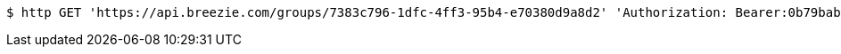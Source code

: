 [source,bash]
----
$ http GET 'https://api.breezie.com/groups/7383c796-1dfc-4ff3-95b4-e70380d9a8d2' 'Authorization: Bearer:0b79bab50daca910b000d4f1a2b675d604257e42'
----